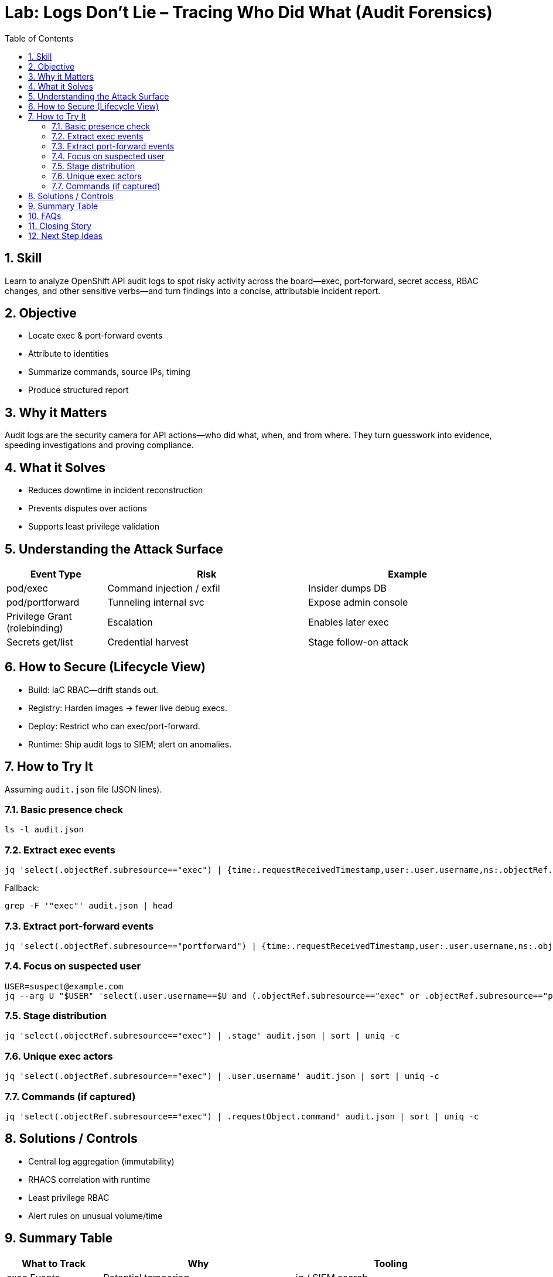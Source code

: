 = Lab: Logs Don’t Lie – Tracing Who Did What (Audit Forensics)
:labid: LAB-B7
:cis-summary: "Maintain comprehensive audit logging to record sensitive API actions (exec, port‑forward, RBAC changes)."
:mitre-summary: "Prevents undetected misuse by capturing exec and port-forward activity for rapid escalation investigation."
:audit-evidence: "jq filters extract exec and portforward entries with user, pod, namespace, commands, and source IPs for incident summary."
:cis-mitre-codes: '{"cisMapping":{"primary":["3.2.1"]},"mitre":{"techniques":["T1543"],"tactics":["TA0003","TA0004"],"mitigations":["M1026","M1047"]}}'
:toc:
:sectnums:
:icons: font

== Skill
Learn to analyze OpenShift API audit logs to spot risky activity across the board—exec, port‑forward, secret access, RBAC changes, and other sensitive verbs—and turn findings into a concise, attributable incident report.

== Objective

* Locate exec & port-forward events
* Attribute to identities
* Summarize commands, source IPs, timing
* Produce structured report

== Why it Matters
Audit logs are the security camera for API actions—who did what, when, and from where. They turn guesswork into evidence, speeding investigations and proving compliance.

== What it Solves

* Reduces downtime in incident reconstruction
* Prevents disputes over actions
* Supports least privilege validation

== Understanding the Attack Surface
[cols="1,2,2",options="header"]
|===
|Event Type | Risk | Example
|pod/exec | Command injection / exfil | Insider dumps DB
|pod/portforward | Tunneling internal svc | Expose admin console
|Privilege Grant (rolebinding) | Escalation | Enables later exec
|Secrets get/list | Credential harvest | Stage follow-on attack
|===

== How to Secure (Lifecycle View)
* Build: IaC RBAC—drift stands out.
* Registry: Harden images → fewer live debug execs.
* Deploy: Restrict who can exec/port-forward.
* Runtime: Ship audit logs to SIEM; alert on anomalies.

== How to Try It
Assuming `audit.json` file (JSON lines).

=== Basic presence check
[source,sh]
----
ls -l audit.json
----

=== Extract exec events
[source,sh]
----
jq 'select(.objectRef.subresource=="exec") | {time:.requestReceivedTimestamp,user:.user.username,ns:.objectRef.namespace,pod:.objectRef.name,cmd:.requestObject.command}' audit.json
----
Fallback:
[source,sh]
----
grep -F '"exec"' audit.json | head
----

=== Extract port-forward events
[source,sh]
----
jq 'select(.objectRef.subresource=="portforward") | {time:.requestReceivedTimestamp,user:.user.username,ns:.objectRef.namespace,pod:.objectRef.name}' audit.json
----

=== Focus on suspected user
[source,sh]
----
USER=suspect@example.com
jq --arg U "$USER" 'select(.user.username==$U and (.objectRef.subresource=="exec" or .objectRef.subresource=="portforward")) | {time:.requestReceivedTimestamp,sub:.objectRef.subresource,pod:.objectRef.name,ns:.objectRef.namespace,sourceIPs:.sourceIPs}' audit.json
----

=== Stage distribution
[source,sh]
----
jq 'select(.objectRef.subresource=="exec") | .stage' audit.json | sort | uniq -c
----

=== Unique exec actors
[source,sh]
----
jq 'select(.objectRef.subresource=="exec") | .user.username' audit.json | sort | uniq -c
----

=== Commands (if captured)
[source,sh]
----
jq 'select(.objectRef.subresource=="exec") | .requestObject.command' audit.json | sort | uniq -c
----

== Solutions / Controls

* Central log aggregation (immutability)
* RHACS correlation with runtime
* Least privilege RBAC
* Alert rules on unusual volume/time

== Summary Table
[cols="1,2,2",options="header"]
|===
|What to Track | Why | Tooling
|exec Events | Potential tampering | jq / SIEM search
|portforward | Data channel creation | Alert on frequency
|RoleBinding Changes | Escalation path | GitOps diff + audit
|Secret Access | Credential theft | SIEM correlation
|===

== FAQs
Are audit logs enabled by default?:: OpenShift enables them; verify retention & shipping.
Why might a command not appear?:: Request object detail may be trimmed.
How long keep logs?:: Align with compliance (90–365d typical).
Does this replace runtime detection?:: No—complements container-level signals.

== Closing Story
Audit logs are a time machine—without them investigation is guesswork, not evidence.

== Next Step Ideas

* Daily exec counts per user summary
* Correlate events with workload restarts
* Integrate RHACS alerts into incident pipeline
